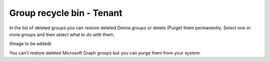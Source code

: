Group recycle bin - Tenant
===================================

In the list of deleted groups you can restore deleted Omnia groups or delete (Purge) them permanently. Select one or more groups and then select what to do with them. 

(Image to be added)

You can't restore deleted Microsoft Graph groups but you can purge them from your system.





